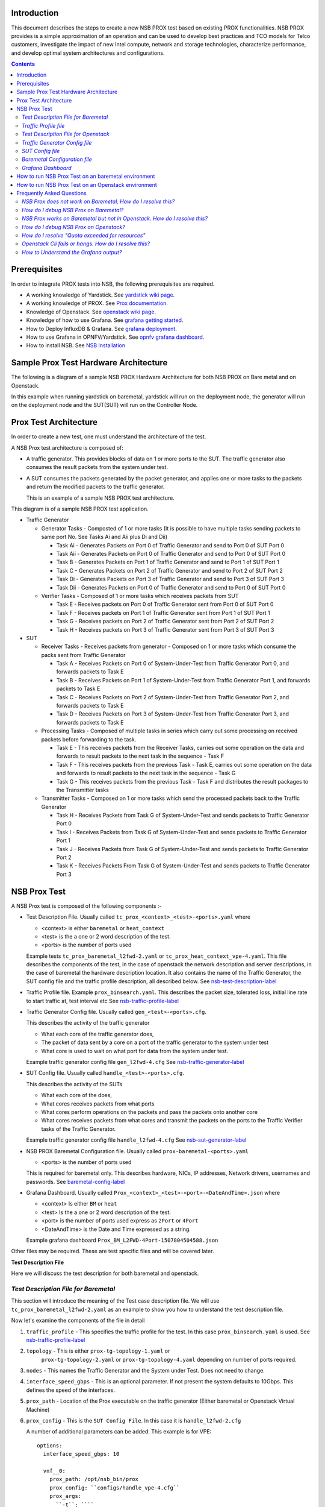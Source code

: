 Introduction
=============

This document describes the steps to create a new NSB PROX test based on
existing PROX functionalities. NSB PROX provides is a simple approximation
of an operation and can be used to develop best practices and TCO models
for Telco customers, investigate the impact of new Intel compute,
network and storage technologies, characterize performance, and develop
optimal system architectures and configurations.

.. contents::

Prerequisites
=============

In order to integrate PROX tests into NSB, the following prerequisites are required.

.. _`dpdk wiki page`: https://www.dpdk.org/
.. _`yardstick wiki page`: https://wiki.opnfv.org/display/yardstick/
.. _`Prox documentation`: https://01.org/intel-data-plane-performance-demonstrators/documentation/prox-documentation
.. _`openstack wiki page`: https://wiki.openstack.org/wiki/Main_Page
.. _`grafana getting started`: http://docs.grafana.org/guides/gettingstarted/
.. _`opnfv grafana dashboard`: https://wiki.opnfv.org/display/yardstick/How+to+work+with+grafana+dashboard
.. _`Prox command line`: https://01.org/intel-data-plane-performance-demonstrators/documentation/prox-documentation#Command_line_options
.. _`grafana deployment`: https://wiki.opnfv.org/display/yardstick/How+to+deploy+InfluxDB+and+Grafana+locally
.. _`Prox options`: https://01.org/intel-data-plane-performance-demonstrators/documentation/prox-documentation#.5Beal_options.5D
.. _`NSB Installation`: http://artifacts.opnfv.org/yardstick/docs/userguide/index.html#document-09-installation

* A working knowledge of Yardstick. See `yardstick wiki page`_.
* A working knowledge of PROX. See `Prox documentation`_.
* Knowledge of Openstack. See `openstack wiki page`_.
* Knowledge of how to use Grafana. See `grafana getting started`_.
* How to Deploy InfluxDB & Grafana. See `grafana deployment`_.
* How to use Grafana in OPNFV/Yardstick. See `opnfv grafana dashboard`_.
* How to install NSB. See `NSB Installation`_

Sample Prox Test Hardware Architecture
======================================

The following is a diagram of a sample NSB PROX Hardware Architecture
for both NSB PROX on Bare metal and on Openstack.

In this example when running yardstick on baremetal, yardstick will
run on the deployment node, the generator will run on the deployment node
and the SUT(SUT) will run on the Controller Node.


.. image:: images/PROX_Hardware_Arch.png
   :width: 800px
   :alt: Sample NSB PROX Hard Architecture

Prox Test Architecture
======================

In order to create a new test, one must understand the architecture of
the test.

A NSB Prox test architecture is composed of:

* A traffic generator. This provides blocks of data on 1 or more ports
  to the SUT.
  The traffic generator also consumes the result packets from the system
  under test.
* A SUT consumes the packets generated by the packet
  generator, and applies one or more tasks to the packets and return the
  modified packets to the traffic generator.

  This is an example of a sample NSB PROX test architecture.

.. image:: images/PROX_Software_Arch.png
   :width: 800px
   :alt: NSB PROX test Architecture

This diagram is of a sample NSB PROX test application.

* Traffic Generator

  * Generator Tasks - Composted of 1 or more tasks (It is possible to
    have multiple tasks sending packets to same port No. See Tasks Ai and Aii
    plus Di and Dii)

    * Task Ai - Generates Packets on Port 0 of Traffic Generator
      and send to Port 0 of SUT Port 0
    * Task Aii - Generates Packets on Port 0 of Traffic Generator
      and send to Port 0 of SUT Port 0
    * Task B - Generates Packets on Port 1 of Traffic Generator
      and send to Port 1 of SUT Port 1
    * Task C - Generates Packets on Port 2 of Traffic Generator
      and send to Port 2 of SUT Port 2
    * Task Di - Generates Packets on Port 3 of Traffic Generator
      and send to Port 3 of SUT Port 3
    * Task Dii - Generates Packets on Port 0 of Traffic Generator
      and send to Port 0 of SUT Port 0

  * Verifier Tasks - Composed of 1 or more tasks which receives
    packets from SUT

    * Task E - Receives packets on Port 0 of Traffic Generator sent
      from Port 0 of SUT Port 0
    * Task F - Receives packets on Port 1 of Traffic Generator sent
      from Port 1 of SUT Port 1
    * Task G - Receives packets on Port 2 of Traffic Generator sent
      from Port 2 of SUT Port 2
    * Task H - Receives packets on Port 3 of Traffic Generator sent
      from Port 3 of SUT Port 3

* SUT

  * Receiver Tasks - Receives packets from generator - Composed on 1 or
    more tasks which consume the packs sent from Traffic Generator

    * Task A - Receives Packets on Port 0 of System-Under-Test from
      Traffic Generator Port 0, and forwards packets to Task E
    * Task B - Receives Packets on Port 1 of System-Under-Test from
      Traffic Generator Port 1, and forwards packets to Task E
    * Task C - Receives Packets on Port 2 of System-Under-Test from
      Traffic Generator Port 2, and forwards packets to Task E
    * Task D - Receives Packets on Port 3 of System-Under-Test from
      Traffic Generator Port 3, and forwards packets to Task E

  * Processing Tasks - Composed of multiple tasks in series which carry
    out some processing on received packets before forwarding to the
    task.

    * Task E - This receives packets from the Receiver Tasks,
      carries out some operation on the data and forwards to result
      packets to the next task in the sequence - Task F
    * Task F - This receives packets from the previous Task - Task
      E, carries out some operation on the data and forwards to result
      packets to the next task in the sequence - Task G
    * Task G - This receives packets from the previous Task - Task F
      and distributes the result packages to the Transmitter tasks

  * Transmitter Tasks - Composed on 1 or more tasks which send the
    processed packets back to the Traffic Generator

    * Task H - Receives Packets from Task G of System-Under-Test and
      sends packets to Traffic Generator Port 0
    * Task I - Receives Packets from Task G of System-Under-Test and
      sends packets to Traffic Generator Port 1
    * Task J - Receives Packets from Task G of System-Under-Test and
      sends packets to Traffic Generator Port 2
    * Task K - Receives Packets From Task G of System-Under-Test and
      sends packets to Traffic Generator Port 3

NSB Prox Test
=============

A NSB Prox test is composed of the following components :-

* Test Description File. Usually called
  ``tc_prox_<context>_<test>-<ports>.yaml`` where

  * <context> is either ``baremetal`` or ``heat_context``
  * <test> is the a one or 2 word description of the test.
  * <ports> is the number of ports used

  Example tests ``tc_prox_baremetal_l2fwd-2.yaml`` or
  ``tc_prox_heat_context_vpe-4.yaml``. This file describes the components
  of the test, in the case of openstack the network description and
  server descriptions, in the case of baremetal the hardware
  description location. It also contains the name of the Traffic Generator, the SUT config file
  and the traffic profile description, all described below. See nsb-test-description-label_

* Traffic Profile file. Example ``prox_binsearch.yaml``. This describes the packet size, tolerated
  loss, initial line rate to start traffic at, test interval etc See nsb-traffic-profile-label_

* Traffic Generator Config file. Usually called ``gen_<test>-<ports>.cfg``.

  This describes the activity of the traffic generator

  * What each core of the traffic generator does,
  * The packet of data sent by a core on a port of the traffic generator
    to the system under test
  * What core is used to wait on what port for data from the system
    under test.

  Example traffic generator config file  ``gen_l2fwd-4.cfg``
  See nsb-traffic-generator-label_

* SUT Config file. Usually called ``handle_<test>-<ports>.cfg``.

  This describes the activity of the SUTs

  * What each core of the  does,
  * What cores receives packets from what ports
  * What cores perform operations on the packets and pass the packets onto
    another core
  * What cores receives packets from what cores and transmit the packets on
    the ports to the Traffic Verifier tasks of the Traffic Generator.

  Example traffic generator config file  ``handle_l2fwd-4.cfg``
  See nsb-sut-generator-label_

* NSB PROX Baremetal Configuration file. Usually called
  ``prox-baremetal-<ports>.yaml``

  * <ports> is the number of ports used

  This is required for baremetal only.  This describes hardware, NICs,
  IP addresses, Network drivers, usernames and passwords.
  See baremetal-config-label_

* Grafana Dashboard. Usually called
  ``Prox_<context>_<test>-<port>-<DateAndTime>.json`` where

  * <context> Is either ``BM`` or ``heat``
  * <test> Is the a one or 2 word description of the test.
  * <port> is the number of ports used express as ``2Port`` or ``4Port``
  * <DateAndTime> is the Date and Time expressed as a string.

  Example grafana dashboard ``Prox_BM_L2FWD-4Port-1507804504588.json``

Other files may be required. These are test specific files and will be
covered later.

.. _nsb-test-description-label:

**Test Description File**

Here we will discuss the test description for both
baremetal and openstack.

*Test Description File for Baremetal*
-------------------------------------

This section will introduce the meaning of the Test case description
file. We will use ``tc_prox_baremetal_l2fwd-2.yaml`` as an example to
show you how to understand the test description file.

.. image:: images/PROX_Test_BM_Script.png
   :width: 800px
   :alt: NSB PROX Test Description File

Now let's examine the components of the file in detail

1. ``traffic_profile`` - This specifies the traffic profile for the
   test. In this case ``prox_binsearch.yaml`` is used. See nsb-traffic-profile-label_

2. ``topology`` - This is either ``prox-tg-topology-1.yaml`` or
    ``prox-tg-topology-2.yaml`` or ``prox-tg-topology-4.yaml``
    depending on number of ports required.

3. ``nodes`` - This names the Traffic Generator and the System
   under Test. Does not need to change.

4. ``interface_speed_gbps`` - This is an optional parameter. If not present
   the system defaults to 10Gbps. This defines the speed of the interfaces.

5. ``prox_path`` - Location of the Prox executable on the traffic
   generator (Either baremetal or Openstack Virtual Machine)

6. ``prox_config`` - This is the ``SUT Config File``.
   In this case it is ``handle_l2fwd-2.cfg``

   A number of additional parameters can be added. This example
   is for VPE::

    options:
      interface_speed_gbps: 10

      vnf__0:
        prox_path: /opt/nsb_bin/prox
        prox_config: ``configs/handle_vpe-4.cfg``
        prox_args:
          ``-t``: ````
        prox_files:
          ``configs/vpe_ipv4.lua`` : ````
          ``configs/vpe_dscp.lua`` : ````
          ``configs/vpe_cpe_table.lua`` : ````
          ``configs/vpe_user_table.lua`` : ````
          ``configs/vpe_rules.lua`` : ````
        prox_generate_parameter: True

   ``interface_speed_gbps`` - this specifies the speed of the interface
   in Gigabits Per Second. This is used to calculate pps(packets per second).
   If the interfaces are of different speeds, then this specifies the speed
   of the slowest interface. This parameter is optional. If omitted the
   interface speed defaults to 10Gbps.

   ``prox_files`` - this specified that a number of addition files
   need to be provided for the test to run correctly. This files
   could provide routing information,hashing information or a
   hashing algorithm and ip/mac information.

   ``prox_generate_parameter`` - this specifies that the NSB application
   is required to provide information to the nsb Prox in the form
   of a file called ``parameters.lua``, which contains information
   retrieved from either the hardware or the openstack configuration.

7. ``prox_args`` - this specifies the command line arguments to start
   prox. See `prox command line`_.

8. ``prox_config`` - This specifies the Traffic Generator config file.

9. ``runner`` - This is set to ``ProxDuration`` - This specifies that the
   test runs for a set duration. Other runner types are available
   but it is recommend to use ``ProxDuration``

   The following parrameters are supported

   ``interval`` - (optional) - This specifies the sampling interval.
   Default is 1 sec

   ``sampled`` - (optional) - This specifies if sampling information is
   required. Default ``no``

   ``duration`` - This is the length of the test in seconds. Default
   is 60 seconds.

   ``confirmation`` - This specifies the number of confirmation retests to
   be made before deciding to increase or decrease line speed. Default 0.

10. ``context`` - This is ``context`` for a 2 port Baremetal configuration.

   If a 4 port configuration was required then file
   ``prox-baremetal-4.yaml`` would be used. This is the NSB Prox
   baremetal configuration file.

.. _nsb-traffic-profile-label:

*Traffic Profile file*
----------------------

This describes the details of the traffic flow. In this case
``prox_binsearch.yaml`` is used.

.. image:: images/PROX_Traffic_profile.png
   :width: 800px
   :alt: NSB PROX Traffic Profile


1. ``name`` - The name of the traffic profile. This name should match the name specified in the
   ``traffic_profile`` field in the Test Description File.

2. ``traffic_type`` - This specifies the type of traffic pattern generated, This name matches
   class name of the traffic generator See::

      network_services/traffic_profile/prox_binsearch.py class ProxBinSearchProfile(ProxProfile)

   In this case it lowers the traffic rate until the number of packets
   sent is equal to the number of packets received (plus a
   tolerated loss). Once it achieves this it increases the traffic
   rate in order to find the highest rate with no traffic loss.

   Custom traffic types can be created by creating a new traffic profile class.

3. ``tolerated_loss`` - This specifies the percentage of packets that
   can be lost/dropped before
   we declare success or failure. Success is Transmitted-Packets from
   Traffic Generator is greater than or equal to
   packets received by Traffic Generator plus tolerated loss.

4. ``test_precision`` - This specifies the precision of the test
   results. For some tests the success criteria may never be
   achieved because the test precision may be greater than the
   successful throughput. For finer results increase the precision
   by making this value smaller.

5. ``packet_sizes`` - This specifies the range of packets size this
   test is run for.

6. ``duration`` - This specifies the sample duration that the test
   uses to check for success or failure.

7. ``lower_bound`` - This specifies the test initial lower bound sample rate.
   On success this value is increased.

8. ``upper_bound`` - This specifies the test initial upper bound sample rate.
   On success this value is decreased.

Other traffic profiles exist eg prox_ACL.yaml which does not
compare what is received with what is transmitted. It just
sends packet at max rate.

It is possible to create custom traffic profiles with by
creating new file in the same folder as prox_binsearch.yaml.
See this prox_vpe.yaml as example::

     schema: ``nsb:traffic_profile:0.1``

     name:            prox_vpe
     description:     Prox vPE traffic profile

     traffic_profile:
       traffic_type: ProxBinSearchProfile
       tolerated_loss: 100.0 #0.001
       test_precision: 0.01
     # The minimum size of the Ethernet frame for the vPE test is 68 bytes.
       packet_sizes: [68]
       duration: 5
       lower_bound: 0.0
       upper_bound: 100.0

*Test Description File for Openstack*
-------------------------------------

We will use ``tc_prox_heat_context_l2fwd-2.yaml`` as a example to show
you how to understand the test description file.

.. image:: images/PROX_Test_HEAT_Script1.png
   :width: 800px
   :alt: NSB PROX Test Description File - Part 1

.. image:: images/PROX_Test_HEAT_Script2.png
   :width: 800px
   :alt: NSB PROX Test Description File - Part 2

Now lets examine the components of the file in detail

Sections 1 to 9 are exactly the same in Baremetal and in Heat. Section
``10`` is replaced with sections A to F. Section 10 was for a baremetal
configuration file. This has no place in a heat configuration.

A. ``image`` - yardstick-samplevnfs. This is the name of the image
   created during the installation of NSB. This is fixed.

B. ``flavor`` - The flavor is created dynamically. However we could
   use an already existing flavor if required. In that case the
   flavor would be named::

    flavor: yardstick-flavor

C. ``extra_specs`` - This allows us to specify the number of
   cores sockets and hyperthreading assigned to it. In this case
   we have 1 socket with 10 codes and no hyperthreading enabled.

D. ``placement_groups`` - default. Do not change for NSB PROX.

E. ``servers`` - ``tg_0`` is the traffic generator and ``vnf_0``
   is the system under test.

F. ``networks`` - is composed of a management network labeled ``mgmt``
   and one uplink network labeled ``uplink_0``  and one downlink
   network labeled ``downlink_0`` for 2 ports. If this was a 4 port
   configuration there would be 2 extra downlink ports. See this
   example from a 4 port l2fwd test.::

    networks:
      mgmt:
        cidr: '10.0.1.0/24'
      uplink_0:
        cidr: '10.0.2.0/24'
        gateway_ip: 'null'
        port_security_enabled: False
        enable_dhcp: 'false'
      downlink_0:
        cidr: '10.0.3.0/24'
        gateway_ip: 'null'
        port_security_enabled: False
        enable_dhcp: 'false'
      uplink_1:
        cidr: '10.0.4.0/24'
        gateway_ip: 'null'
        port_security_enabled: False
        enable_dhcp: 'false'
      downlink_1:
        cidr: '10.0.5.0/24'
        gateway_ip: 'null'
        port_security_enabled: False
        enable_dhcp: 'false'

.. _nsb-traffic-generator-label:

*Traffic Generator Config file*
-------------------------------

This section will describe the traffic generator config file.
This is the same for both baremetal and heat. See this example
of ``gen_l2fwd_multiflow-2.cfg`` to explain the options.

.. image:: images/PROX_Gen_2port_cfg.png
   :width: 1400px
   :alt: NSB PROX Gen Config File

The configuration file is divided into multiple sections, each
of which is used to define some parameters and options.::

  [eal options]
  [variables]
  [port 0]
  [port 1]
  [port .]
  [port Z]
  [defaults]
  [global]
  [core 0]
  [core 1]
  [core 2]
  [core .]
  [core Z]

See `prox options`_ for details

Now let's examine the components of the file in detail

1. ``[eal options]`` - This specified the EAL (Environmental
   Abstraction Layer) options. These are default values and
   are not changed. See `dpdk wiki page`_.

2. ``[variables]`` - This section contains variables, as
   the name suggests. Variables for Core numbers, mac
   addresses, ip addresses etc. They are assigned as a
   ``key = value`` where the key is used in place of the value.

   .. caution::
     A special case for valuables with a value beginning with
     ``@@``. These values are dynamically updated by the NSB
     application at run time. Values like MAC address,
     IP Address etc.

3. ``[port 0]`` - This section describes the DPDK Port. The number
   following the keyword ``port`` usually refers to the DPDK Port
   Id. usually starting from ``0``. Because you can have multiple
   ports this entry usually repeated. Eg. For a 2 port setup
   ``[port0]`` and ``[port 1]`` and for a 4 port setup ``[port 0]``,
   ``[port 1]``, ``[port 2]`` and ``[port 3]``::

      [port 0]
      name=p0
      mac=hardware
      rx desc=2048
      tx desc=2048
      promiscuous=yes

   a. In this example ``name = p0`` assigned the name ``p0`` to the
      port. Any name can be assigned to a port.
   b. ``mac=hardware`` sets the MAC address assigned by the hardware
      to data from this port.
   c. ``rx desc=2048`` sets the number of available descriptors to
      allocate for receive packets. This can be changed and can
      effect performance.
   d. ``tx desc=2048`` sets the number of available descriptors to
      allocate for transmit packets. This can be changed and can
      effect performance.
   e. ``promiscuous=yes`` this enables promiscuous mode for this port.

4. ``[defaults]`` - Here default operations and settings can be over
   written. In this example ``mempool size=4K`` the number of mbufs
   per task is altered. Altering this value could effect
   performance. See `prox options`_ for details.

5. ``[global]`` - Here application wide setting are supported. Things
   like application name, start time, duration and memory
   configurations can be set here. In this example.::

      [global]
      start time=5
      name=Basic Gen

    a. ``start time=5`` Time is seconds after which average
       stats will be started.
    b. ``name=Basic Gen`` Name of the configuration.

6. ``[core 0]`` - This core is designated the master core. Every
   Prox application must have a master core. The master mode must
   be assigned to exactly one task, running alone on one core.::

    [core 0]
    mode=master

7. ``[core 1]`` - This describes the activity on core 1. Cores can
   be configured by means of a set of [core #] sections, where
   # represents either:

   a. an absolute core number: e.g. on a 10-core, dual socket
      system with hyper-threading,
      cores are numbered from 0 to 39.

   b. PROX allows a core to be identified by a core number, the
      letter 's', and a socket number.

      It is possible to write a baremetal and an openstack test which use
      the same traffic generator config file and SUT config file.
      In this case it is advisable not to use physical
      core numbering.

      However it is also possible to write NSB Prox tests that
      have been optimized for a particular hardware configuration.
      In this case it is advisable to use the core numbering.
      It is up to the user to make sure that cores from
      the right sockets are used (i.e. from the socket on which the NIC
      is attached to), to ensure good performance (EPA).

   Each core can be assigned with a set of tasks, each running
   one of the implemented packet processing modes.::

     [core 1]
     name=p0
     task=0
     mode=gen
     tx port=p0
     bps=1250000000
     ; Ethernet + IP + UDP
     pkt inline=${sut_mac0} 70 00 00 00 00 01 08 00 45 00 00 1c 00 01 00 00 40 11 f7 7d 98 10 64 01 98 10 64 02 13 88 13 88 00 08 55 7b
     ; src_ip: 152.16.100.0/8
     random=0000XXX1
     rand_offset=29
     ; dst_ip: 152.16.100.0/8
     random=0000XXX0
     rand_offset=33
     random=0001001110001XXX0001001110001XXX
     rand_offset=34

   a. ``name=p0`` - Name assigned to the core.
   b. ``task=0`` - Each core can run a set of tasks. Starting with ``0``.
      Task 1 can be defined later in this core or
      can be defined in another ``[core 1]`` section with ``task=1``
      later in configuration file. Sometimes running
      multiple task related to the same packet on the same physical
      core improves performance, however sometimes it
      is optimal to move task to a separate core. This is best
      decided by checking performance.
   c. ``mode=gen`` - Specifies the action carried out by this task on
      this core. Supported modes are: classify, drop, gen, lat, genl4, nop, l2fwd, gredecap,
      greencap, lbpos, lbnetwork, lbqinq, lb5tuple, ipv6_decap, ipv6_encap,
      qinqdecapv4, qinqencapv4, qos, routing, impair,
      mirror, unmpls, tagmpls, nat, decapnsh, encapnsh, police, acl
      Which are :-

       * Classify
       * Drop
       * Basic Forwarding (no touch)
       * L2 Forwarding (change MAC)
       * GRE encap/decap
       * Load balance based on packet fields
       * Symmetric load balancing
       * QinQ encap/decap IPv4/IPv6
       * ARP
       * QoS
       * Routing
       * Unmpls
       * Nsh encap/decap
       * Policing
       * ACL

      In the traffic generator we expect a core to generate packets (``gen``)
      and to receive packets & calculate latency (``lat``)
      This core does ``gen`` . ie it is a traffic generator.

      To understand what each of the modes support please see
      `prox documentation`_.

   d. ``tx port=p0`` - This specifies that the packets generated are
      transmitted to port ``p0``
   e. ``bps=1250000000`` - This indicates Bytes Per Second to
      generate packets.
   f. ``; Ethernet + IP + UDP`` - This is a comment. Items starting with
      ``;`` are ignored.
   g. ``pkt inline=${sut_mac0} 70 00 00 00 ...`` - Defines the packet
      format as a sequence of bytes (each
      expressed in hexadecimal notation). This defines the packet
      that is generated. This packets begins
      with the hexadecimal sequence assigned to ``sut_mac`` and the
      remainder of the bytes in the string.
      This packet could now be sent or modified by ``random=..``
      described below before being sent to target.
   h. ``; src_ip: 152.16.100.0/8`` - Comment
   i. ``random=0000XXX1`` - This describes a field of the packet
      containing random data. This string can be
      8,16,24 or 32 character long and represents 1,2,3 or 4
      bytes of data. In this case it describes a byte of
      data. Each character in string can be 0,1 or ``X``. 0 or 1
      are fixed bit values in the data packet and ``X`` is a
      random bit. So random=0000XXX1 generates 00000001(1),
      00000011(3), 00000101(5), 00000111(7),
      00001001(9), 00001011(11), 00001101(13) and 00001111(15)
      combinations.
   j. ``rand_offset=29`` - Defines where to place the previously
      defined random field.
   k. ``; dst_ip: 152.16.100.0/8`` - Comment
   l. ``random=0000XXX0`` - This is another random field which
      generates a byte of 00000000(0), 00000010(2),
      00000100(4), 00000110(6), 00001000(8), 00001010(10),
      00001100(12) and 00001110(14) combinations.
   m. ``rand_offset=33`` - Defines where to place the previously
      defined random field.
   n. ``random=0001001110001XXX0001001110001XXX`` - This is
      another random field which generates 4 bytes.
   o. ``rand_offset=34`` - Defines where to place the previously
      defined 4 byte random field.

   Core 2 executes same scenario as Core 1. The only difference
   in this case is that the packets are generated
   for Port 1.

8. ``[core 3]`` - This defines the activities on core 3. The purpose
   of ``core 3`` and ``core 4`` is to receive packets
   sent by the SUT.::

     [core 3]
     name=rec 0
     task=0
     mode=lat
     rx port=p0
     lat pos=42

   a. ``name=rec 0`` - Name assigned to the core.
   b. ``task=0`` - Each core can run a set of tasks. Starting with
      ``0``. Task 1 can be defined later in this core or
      can be defined in another ``[core 1]`` section with
      ``task=1`` later in configuration file. Sometimes running
      multiple task related to the same packet on the same
      physical core improves performance, however sometimes it
      is optimal to move task to a separate core. This is
      best decided by checking performance.
   c. ``mode=lat`` - Specifies the action carried out by this task on this core. Supported modes are: acl,
      classify, drop, gredecap, greencap, ipv6_decap, ipv6_encap, l2fwd, lbnetwork, lbpos, lbqinq, nop,
      police, qinqdecapv4, qinqencapv4, qos, routing, impair, lb5tuple, mirror, unmpls, tagmpls,
      nat, decapnsh, encapnsh, gen, genl4 and lat. This task(0) per core(3) receives packets on port.
   d. ``rx port=p0`` - The port to receive packets on ``Port 0``. Core 4 will receive packets on ``Port 1``.
   e. ``lat pos=42`` - Describes where to put a 4-byte timestamp in the packet. Note that the packet length should
      be longer than ``lat pos`` + 4 bytes to avoid truncation of the timestamp. It defines where the timestamp is
      to be read from. Note that the SUT workload might cause the position of the timestamp to change
      (i.e. due to encapsulation).

.. _nsb-sut-generator-label:

*SUT Config file*
-------------------------------

This section will describes the SUT(VNF) config file. This is the same for both
baremetal and heat. See this example of ``handle_l2fwd_multiflow-2.cfg`` to explain the options.

.. image:: images/PROX_Handle_2port_cfg.png
   :width: 1400px
   :alt: NSB PROX Handle Config File

See `prox options`_ for details

Now let's examine the components of the file in detail

1. ``[eal options]`` - same as the Generator config file. This specified the EAL (Environmental Abstraction Layer)
   options. These are default values and are not changed.
   See `dpdk wiki page`_.

2. ``[port 0]`` - This section describes the DPDK Port. The number following the keyword ``port`` usually refers to the DPDK Port Id. usually starting from ``0``.
   Because you can have multiple ports this entry usually repeated. Eg. For a 2 port setup ``[port0]`` and ``[port 1]`` and for a 4 port setup ``[port 0]``, ``[port 1]``,
   ``[port 2]`` and ``[port 3]``::

      [port 0]
      name=if0
      mac=hardware
      rx desc=2048
      tx desc=2048
      promiscuous=yes

   a. In this example ``name =if0`` assigned the name ``if0`` to the port. Any name can be assigned to a port.
   b. ``mac=hardware`` sets the MAC address assigned by the hardware to data from this port.
   c. ``rx desc=2048`` sets the number of available descriptors to allocate for receive packets. This can be changed and can effect performance.
   d. ``tx desc=2048`` sets the number of available descriptors to allocate for transmit packets. This can be changed and can effect performance.
   e. ``promiscuous=yes`` this enables promiscuous mode for this port.

3. ``[defaults]`` - Here default operations and settings can be over written.::

     [defaults]
     mempool size=8K
     memcache size=512

   a. In this example ``mempool size=8K`` the number of mbufs per task is altered. Altering this value could effect performance. See `prox options`_ for details.
   b. ``memcache size=512`` - number of mbufs cached per core, default is 256 this is the cache_size. Altering this value could effect performance.

4. ``[global]`` - Here application wide setting are supported. Things like application name, start time, duration and memory configurations can be set here.
   In this example.::

      [global]
      start time=5
      name=Basic Gen

    a. ``start time=5`` Time is seconds after which average stats will be started.
    b. ``name=Handle L2FWD Multiflow (2x)`` Name of the configuration.

5. ``[core 0]`` - This core is designated the master core. Every Prox application must have a master core. The master mode must be assigned to
   exactly one task, running alone on one core.::

    [core 0]
    mode=master

6. ``[core 1]`` - This describes the activity on core 1. Cores can be configured by means of a set of [core #] sections,   where # represents either:

   a. an absolute core number: e.g. on a 10-core, dual socket system with hyper-threading,
      cores are numbered from 0 to 39.

   b. PROX allows a core to be identified by a core number, the letter 's', and a socket number.
      However NSB PROX is hardware agnostic (physical and virtual configurations are the same) it
      is advisable no to use physical core numbering.

   Each core can be assigned with a set of tasks, each running one of the implemented packet processing modes.::

     [core 1]
     name=none
     task=0
     mode=l2fwd
     dst mac=@@tester_mac1
     rx port=if0
     tx port=if1

   a. ``name=none`` - No name assigned to the core.
   b. ``task=0`` - Each core can run a set of tasks. Starting with ``0``. Task 1 can be defined later in this core or
      can be defined in another ``[core 1]`` section with ``task=1`` later in configuration file. Sometimes running
      multiple task related to the same packet on the same physical core improves performance, however sometimes it
      is optimal to move task to a separate core. This is best decided by checking performance.
   c. ``mode=l2fwd`` - Specifies the action carried out by this task on this core. Supported modes are: acl,
      classify, drop, gredecap, greencap, ipv6_decap, ipv6_encap, l2fwd, lbnetwork, lbpos, lbqinq, nop,
      police, qinqdecapv4, qinqencapv4, qos, routing, impair, lb5tuple, mirror, unmpls, tagmpls,
      nat, decapnsh, encapnsh, gen, genl4 and lat. This code does ``l2fwd`` .. ie it does the L2FWD.

   d. ``dst mac=@@tester_mac1`` - The destination mac address of the packet will be set to the MAC address of ``Port 1`` of destination device. (The Traffic Generator/Verifier)
   e. ``rx port=if0`` - This specifies that the packets are received from ``Port 0`` called if0
   f. ``tx port=if1`` - This specifies that the packets are transmitted to ``Port 1``  called if1

   If this example we receive a packet on core on a port, carry out operation on the packet on the core and transmit it on on another port still using the same task on the same core.

   On some implementation you may wish to use multiple tasks, like this.::

     [core 1]
     name=rx_task
     task=0
     mode=l2fwd
     dst mac=@@tester_p0
     rx port=if0
     tx cores=1t1
     drop=no

     name=l2fwd_if0
     task=1
     mode=nop
     rx ring=yes
     tx port=if0
     drop=no

   In this example you can see Core 1/Task 0 called ``rx_task`` receives the packet from if0 and perform the l2fwd. However instead of sending the packet to a
   port it sends it to a core see ``tx cores=1t1``. In this case it sends it to Core 1/Task 1.

   Core 1/Task 1 called ``l2fwd_if0``, receives the packet, not from a port but from the ring. See ``rx ring=yes``. It does not perform any operation on the packet See ``mode=none``
   and sends the packets to ``if0`` see ``tx port=if0``.

   It is also possible to implement more complex operations be chaining multiple operations in sequence and using rings to pass packets from one core to another.

   In thus example we show a Broadband Network Gateway (BNG) with Quality of Service (QoS).  Communication from task to task is via rings.

   .. image:: images/PROX_BNG_QOS.png
      :width: 1000px
      :alt: NSB PROX Config File for BNG_QOS

*Baremetal Configuration file*
------------------------------

.. _baremetal-config-label:

This is required for baremetal testing. It describes the IP address of the various ports, the Network devices drivers and MAC addresses and the network
configuration.

In this example we will describe a 2 port configuration. This file is the same for all 2 port NSB Prox tests on the same platforms/configuration.

  .. image:: images/PROX_Baremetal_config.png
     :width: 1000px
     :alt: NSB PROX Yardstick Config

Now lets describe the sections of the file.

  1. ``TrafficGen`` - This section describes the Traffic Generator node of the test configuration. The name of the node ``trafficgen_1`` must match the node name
     in the ``Test Description File for Baremetal`` mentioned earlier. The password attribute of the test needs to be configured. All other parameters
     can remain as default settings.
  2. ``interfaces`` - This defines the DPDK interfaces on the Traffic Generator.
  3. ``xe0`` is DPDK Port 0. ``lspci`` and `` ./dpdk-devbind.py -s`` can be used to provide the interface information. ``netmask`` and ``local_ip`` should not be changed
  4. ``xe1`` is DPDK Port 1. If more than 2 ports are required then ``xe1`` section needs to be repeated and modified accordingly.
  5. ``vnf`` - This section describes the SUT of the test configuration. The name of the node ``vnf`` must match the node name in the
     ``Test Description File for Baremetal`` mentioned earlier. The password attribute of the test needs to be configured. All other parameters
     can remain as default settings
  6. ``interfaces`` - This defines the DPDK interfaces on the SUT
  7. ``xe0`` - Same as 3 but for the ``SUT``.
  8. ``xe1`` - Same as 4 but for the ``SUT`` also.
  9. ``routing_table`` - All parameters should remain unchanged.
  10. ``nd_route_tbl`` - All parameters should remain unchanged.

*Grafana Dashboard*
-------------------

The grafana dashboard visually displays the results of the tests. The steps required to produce a grafana dashboard are described here.

.. _yardstick-config-label:

  a. Configure ``yardstick`` to use influxDB to store test results. See file ``/etc/yardstick/yardstick.conf``.

     .. image:: images/PROX_Yardstick_config.png
        :width: 1000px
        :alt: NSB PROX Yardstick Config

     1. Specify the dispatcher to use influxDB to store results.
     2. "target = .. " - Specify location of influxDB to store results.
        "db_name = yardstick" - name of database. Do not change
        "username = root" - username to use to store result. (Many tests are run as root)
        "password = ... " - Please set to root user password

  b. Deploy InfludDB & Grafana. See how to Deploy InfluxDB & Grafana. See `grafana deployment`_.
  c. Generate the test data. Run the tests as follows .::

       yardstick --debug task start tc_prox_<context>_<test>-ports.yaml

     eg.::

       yardstick --debug task start tc_prox_heat_context_l2fwd-4.yaml

  d. Now build the dashboard for the test you just ran. The easiest way to do this is to copy an existing dashboard and rename the
     test and the field names. The procedure to do so is described here. See `opnfv grafana dashboard`_.

How to run NSB Prox Test on an baremetal environment
====================================================

In order to run the NSB PROX test.

  1. Install NSB on Traffic Generator node and Prox in SUT. See `NSB Installation`_

  2. To enter container::

       docker exec -it yardstick /bin/bash

  3. Install baremetal configuration file (POD files)

     a. Go to location of PROX tests in container ::

          cd /home/opnfv/repos/yardstick/samples/vnf_samples/nsut/prox

     b. Install prox-baremetal-2.yam and prox-baremetal-4.yaml for that topology
        into this directory as per baremetal-config-label_

     c. Install and configure ``yardstick.conf`` ::

            cd /etc/yardstick/

        Modify /etc/yardstick/yardstick.conf as per yardstick-config-label_

  4. Execute the test. Eg.::

        yardstick --debug task start ./tc_prox_baremetal_l2fwd-4.yaml

How to run NSB Prox Test on an Openstack environment
====================================================

In order to run the NSB PROX test.

  1. Install NSB on Openstack deployment node. See  `NSB Installation`_

  2. To enter container::

       docker exec -it yardstick /bin/bash

  3. Install configuration file

     a. Goto location of PROX tests in container ::

          cd /home/opnfv/repos/yardstick/samples/vnf_samples/nsut/prox

     b. Install and configure ``yardstick.conf`` ::

            cd /etc/yardstick/

        Modify /etc/yardstick/yardstick.conf as per yardstick-config-label_


  4. Execute the test. Eg.::

        yardstick --debug task start ./tc_prox_heat_context_l2fwd-4.yaml

Frequently Asked Questions
==========================

Here is a list of frequently asked questions.

*NSB Prox does not work on Baremetal, How do I resolve this?*
-------------------------------------------------------------

If PROX NSB does not work on baremetal, problem is either in network configuration or test file.

*Solution*

1. Verify network configuration. Execute existing baremetal test.::

       yardstick --debug task start ./tc_prox_baremetal_l2fwd-4.yaml

   If test does not work then error in network configuration.

      a. Check DPDK on Traffic Generator and SUT via:- ::

           /root/dpdk-17./usertools/dpdk-devbind.py

      b. Verify MAC addresses match ``prox-baremetal-<ports>.yaml`` via ``ifconfig`` and ``dpdk-devbind``

      c. Check your eth port is what you expect. You would not be the first person to think that
         the port your cable is plugged into is ethX when in fact it is ethY. Use
         ethtool to visually confirm that the eth is where you expect.::

            ethtool -p ethX

         A led should start blinking on port. (On both System-Under-Test and Traffic Generator)

      d. Check cable.

         Install Linux kernel network driver and ensure your ports are
         ``bound`` to the driver via ``dpdk-devbind``. Bring up port on both
         SUT and Traffic Generator and check connection.

         i) On SUT and on Traffic Generator::

              ifconfig ethX/enoX up

         ii) Check link

               ethtool ethX/enoX

             See ``Link detected`` if ``yes`` .... Cable is good. If ``no`` you have an issue with your cable/port.

2. If existing baremetal works then issue is with your test. Check the traffic generator gen_<test>-<ports>.cfg to ensure
   it is producing a valid packet.

*How do I debug NSB Prox on Baremetal?*
---------------------------------------

*Solution*

1. Execute the test as follows::

     yardstick --debug task start ./tc_prox_baremetal_l2fwd-4.yaml

2. Login to Traffic Generator as ``root``.::

     cd
     /opt/nsb_bin/prox -f /tmp/gen_<test>-<ports>.cfg

3. Login to SUT as ``root``.::

     cd
     /opt/nsb_bin/prox -f /tmp/handle_<test>-<ports>.cfg

4. Now let's examine the Generator Output. In this case the output of gen_l2fwd-4.cfg.

     .. image:: images/PROX_Gen_GUI.png
        :width: 1000px
        :alt: NSB PROX Traffic Generator GUI

   Now let's examine the output

     1. Indicates the amount of data successfully transmitted on Port 0
     2. Indicates the amount of data successfully received on port 1
     3. Indicates the amount of data successfully handled for port 1

   It appears what is transmitted is received.

   .. Caution::
      The number of packets MAY not exactly match because the ports are read in sequence.

   .. Caution::
      What is transmitted on PORT X may not always be received on same port. Please check the Test scenario.

5. Now lets examine the SUT Output

     .. image:: images/PROX_SUT_GUI.png
        :width: 1400px
        :alt: NSB PROX SUT GUI

   Now lets examine the output

     1. What is received on 0 is transmitted on 1, received on 1 transmitted on 0,
        received on 2 transmitted on 3 and received on 3 transmitted on 2.
     2. No packets are Failed.
     3. No packets are discarded.

  We can also dump the packets being received or transmitted via the following commands. ::

       dump                   Arguments: <core id> <task id> <nb packets>
                              Create a hex dump of <nb_packets> from <task_id> on <core_id> showing how
                              packets have changed between RX and TX.
       dump_rx                Arguments: <core id> <task id> <nb packets>
                              Create a hex dump of <nb_packets> from <task_id> on <core_id> at RX
       dump_tx                Arguments: <core id> <task id> <nb packets>
                              Create a hex dump of <nb_packets> from <task_id> on <core_id> at TX

  eg.::

       dump_tx 1 0 1

*NSB Prox works on Baremetal but not in Openstack. How do I resolve this?*
--------------------------------------------------------------------------

NSB Prox on Baremetal is a lot more forgiving than NSB Prox on Openstack. A badly
formed packed may still work with PROX on Baremetal. However on
Openstack the packet must be correct and all fields of the header correct.
Eg A packet with an invalid Protocol ID would still work in Baremetal
but this packet would be rejected by openstack.

*Solution*

 1. Check the validity of the packet.
 2. Use a known good packet in your test
 3. If using ``Random`` fields in the traffic generator, disable them and retry.


*How do I debug NSB Prox on Openstack?*
---------------------------------------

*Solution*

1. Execute the test as follows::

     yardstick --debug task start --keep-deploy ./tc_prox_heat_context_l2fwd-4.yaml

2. Access docker image if required via::

      docker exec -it yardstick /bin/bash

3. Install openstack credentials.

   Depending on your openstack deployment, the location of these credentials may vary.
   On this platform I do this via::

     scp root@10.237.222.55:/etc/kolla/admin-openrc.sh .
     source ./admin-openrc.sh

4. List Stack details

   a. Get the name of the Stack.

         .. image:: images/PROX_Openstack_stack_list.png
            :width: 1000px
            :alt: NSB PROX openstack stack list

   b. Get the Floating IP of the Traffic Generator & SUT

      This generates a lot of information. Please not the floating IP of the VNF and
      the Traffic Generator.

         .. image:: images/PROX_Openstack_stack_show_a.png
            :width: 1000px
            :alt: NSB PROX openstack stack show (Top)

      From here you can see the floating IP Address of the SUT / VNF

         .. image:: images/PROX_Openstack_stack_show_b.png
            :width: 1000px
            :alt: NSB PROX openstack stack show (Top)

      From here you can see the floating IP Address of the Traffic Generator

   c. Get ssh identity file

      In the docker container locate the identity file.::

        cd /home/opnfv/repos/yardstick/yardstick/resources/files
        ls -lt

5. Login to SUT as ``Ubuntu``.::

     ssh -i ./yardstick_key-01029d1d ubuntu@172.16.2.158

   Change to root::

     sudo su

    Now continue as baremetal.

6. Login to SUT as ``Ubuntu``.::

     ssh -i ./yardstick_key-01029d1d ubuntu@172.16.2.156

   Change to root::

     sudo su

    Now continue as baremetal.

*How do I resolve "Quota exceeded for resources"*
-------------------------------------------------

*Solution*

This usually occurs due to 2 reasons when executing an openstack test.

1. One or more stacks already exists and are consuming all resources. To resolve ::

     openstack stack list

   Response::

     +--------------------------------------+--------------------+-----------------+----------------------+--------------+
     | ID                                   | Stack Name         | Stack Status    | Creation Time        | Updated Time |
     +--------------------------------------+--------------------+-----------------+----------------------+--------------+
     | acb559d7-f575-4266-a2d4-67290b556f15 | yardstick-e05ba5a4 | CREATE_COMPLETE | 2017-12-06T15:00:05Z | None         |
     | 7edf21ce-8824-4c86-8edb-f7e23801a01b | yardstick-08bda9e3 | CREATE_COMPLETE | 2017-12-06T14:56:43Z | None         |
     +--------------------------------------+--------------------+-----------------+----------------------+--------------+

   In this case 2 stacks already exist.

   To remove stack::

     openstack stack delete yardstick-08bda9e3
     Are you sure you want to delete this stack(s) [y/N]? y

2. The openstack configuration quotas are too small.

   The solution is to increase the quota. Use below to query existing quotas::

     openstack quota show

   And to set quota::

     openstack quota set <resource>

*Openstack Cli fails or hangs. How do I resolve this?*
------------------------------------------------------

*Solution*

If it fails due to ::

   Missing value auth-url required for auth plugin password

Check your shell environment for Openstack variables. One of them should contain the authentication URL ::


   OS_AUTH_URL=``https://192.168.72.41:5000/v3``

Or similar. Ensure that openstack configurations are exported. ::

   cat  /etc/kolla/admin-openrc.sh

Result ::

   export OS_PROJECT_DOMAIN_NAME=default
   export OS_USER_DOMAIN_NAME=default
   export OS_PROJECT_NAME=admin
   export OS_TENANT_NAME=admin
   export OS_USERNAME=admin
   export OS_PASSWORD=BwwSEZqmUJA676klr9wa052PFjNkz99tOccS9sTc
   export OS_AUTH_URL=http://193.168.72.41:35357/v3
   export OS_INTERFACE=internal
   export OS_IDENTITY_API_VERSION=3
   export EXTERNAL_NETWORK=yardstick-public

and visible.

If the Openstack Cli appears to hang, then verify the proxys and no_proxy are set correctly.
They should be similar to ::

   FTP_PROXY="http://proxy.ir.intel.com:911/"
   HTTPS_PROXY="http://proxy.ir.intel.com:911/"
   HTTP_PROXY="http://proxy.ir.intel.com:911/"
   NO_PROXY="localhost,127.0.0.1,10.237.222.55,10.237.223.80,10.237.222.134,.ir.intel.com"
   ftp_proxy="http://proxy.ir.intel.com:911/"
   http_proxy="http://proxy.ir.intel.com:911/"
   https_proxy="http://proxy.ir.intel.com:911/"
   no_proxy="localhost,127.0.0.1,10.237.222.55,10.237.223.80,10.237.222.134,.ir.intel.com"

Where

    1) 10.237.222.55 = IP Address of deployment node
    2) 10.237.223.80 = IP Address of Controller node
    3) 10.237.222.134 = IP Address of Compute Node
    4) ir.intel.com = local no proxy


*How to Understand the Grafana output?*
---------------------------------------

         .. image:: images/PROX_Grafana_1.png
            :width: 1000px
            :alt: NSB PROX Grafana_1

         .. image:: images/PROX_Grafana_2.png
            :width: 1000px
            :alt: NSB PROX Grafana_2

         .. image:: images/PROX_Grafana_3.png
            :width: 1000px
            :alt: NSB PROX Grafana_3

         .. image:: images/PROX_Grafana_4.png
            :width: 1000px
            :alt: NSB PROX Grafana_4

A. Test Parameters - Test interval, Duartion, Tolerated Loss and Test Precision

B. Overall No of packets send and received during test

C. Generator Stats - packets sent, received and attempted by Generator

D. Packets Size

E. No of packets received by SUT

F. No of packets forwarded by SUT

G. This is the number of packets sent by the generator per port, for each interval.

H. This is the number of packets received by the generator per port, for each interval.

I. This is the number of packets send and received by the generator and lost by the SUT
   that meet the success criteria

J. This is the changes the Percentage of Line Rate used over a test, The MAX and the
   MIN should converge to within the interval specified as the ``test-precision``.

K. This is the packets Size supported during test. If "N/A" appears in any field the result has not been decided.

L. This is the calculated throughput in MPPS(Million Packets Per second) for this line rate.

M. This is the actual No, of packets sent by the generator in MPPS

N. This is the actual No. of packets received by the generator in MPPS

O. This is the total No. of packets sent by SUT.

P. This is the total No. of packets received by the SUT

Q. This is the total No. of packets dropped. (These packets were sent by the generator but not
   received back by the generator, these may be dropped by the SUT or the Generator)

R. This is the tolerated no of packets that can be dropped.

S. This is the test Throughput in Gbps

T. This is the Latencey per Port

U. This is the CPU Utilization



